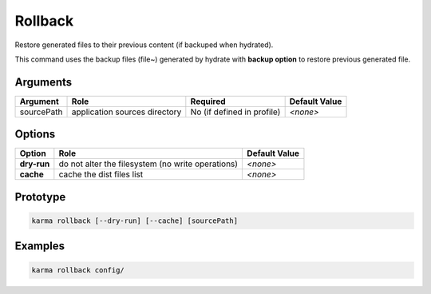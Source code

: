 Rollback
========

Restore generated files to their previous content (if backuped when hydrated).

This command uses the backup files (file~) generated by hydrate with **backup option** to restore previous generated file.

Arguments
---------

=========== ====================================================================== ======== ================= =============
Argument    Role                                                                   Required                   Default Value
=========== ====================================================================== ========================== =============
sourcePath  application sources directory                                          No (if defined in profile) *<none>*
=========== ====================================================================== ========================== =============

Options
-------

=========== ====================================================================== ==============
Option      Role                                                                   Default Value
=========== ====================================================================== ==============
**dry-run** do not alter the filesystem (no write operations)                      *<none>*
**cache**   cache the dist files list                                              *<none>*
=========== ====================================================================== ==============

Prototype
---------

.. code-block:: bash

    karma rollback [--dry-run] [--cache] [sourcePath]

Examples
--------

.. code-block:: bash

    karma rollback config/